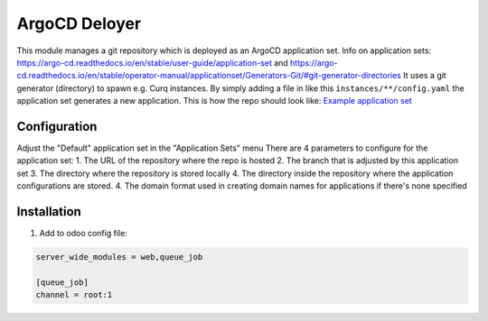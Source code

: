 **************
ArgoCD Deloyer
**************

This module manages a git repository which is deployed as an ArgoCD application set.
Info on application sets: `<https://argo-cd.readthedocs.io/en/stable/user-guide/application-set>`_ and
`<https://argo-cd.readthedocs.io/en/stable/operator-manual/applicationset/Generators-Git/#git-generator-directories>`_
It uses a git generator (directory) to spawn e.g. Curq instances.
By simply adding a file in like this ``instances/**/config.yaml`` the application set generates a new application.
This is how the repo should look like: `Example application set <git@github.com:onesteinbv/odoo-generator-k8s.git>`_


Configuration
#############

Adjust the "Default" application set in the "Application Sets" menu
There are 4 parameters to configure for the application set:
1. The URL of the repository where the repo is hosted
2. The branch that is adjusted by this application set
3. The directory where the repository is stored locally
4. The directory inside the repository where the application configurations are stored.
4. The domain format used in creating domain names for applications if there's none specified

Installation
############

1. Add to odoo config file:

.. code-block:: ini

    server_wide_modules = web,queue_job

    [queue_job]
    channel = root:1
